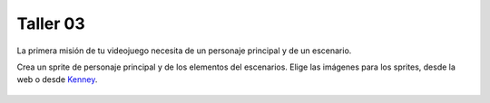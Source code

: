Taller 03
===================================

La primera misión de tu videojuego necesita de un personaje principal y de un escenario. 

Crea un sprite de personaje principal y de los elementos del escenarios. Elige las imágenes para los sprites, desde la web o desde `Kenney <https://kenney.nl/>`_.

.. figure:: ../img/talleres/taller03.gif
   :width: 300
   :figclass: align-center
   :alt: taller03.gif

